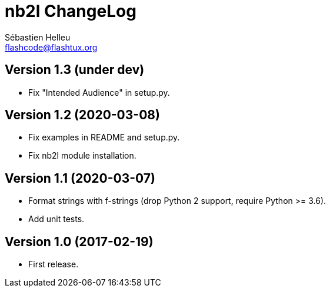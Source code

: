 = nb2l ChangeLog
:author: Sébastien Helleu
:email: flashcode@flashtux.org
:lang: en


== Version 1.3 (under dev)

* Fix "Intended Audience" in setup.py.

== Version 1.2 (2020-03-08)

* Fix examples in README and setup.py.
* Fix nb2l module installation.

== Version 1.1 (2020-03-07)

* Format strings with f-strings (drop Python 2 support, require Python >= 3.6).
* Add unit tests.

== Version 1.0 (2017-02-19)

* First release.
